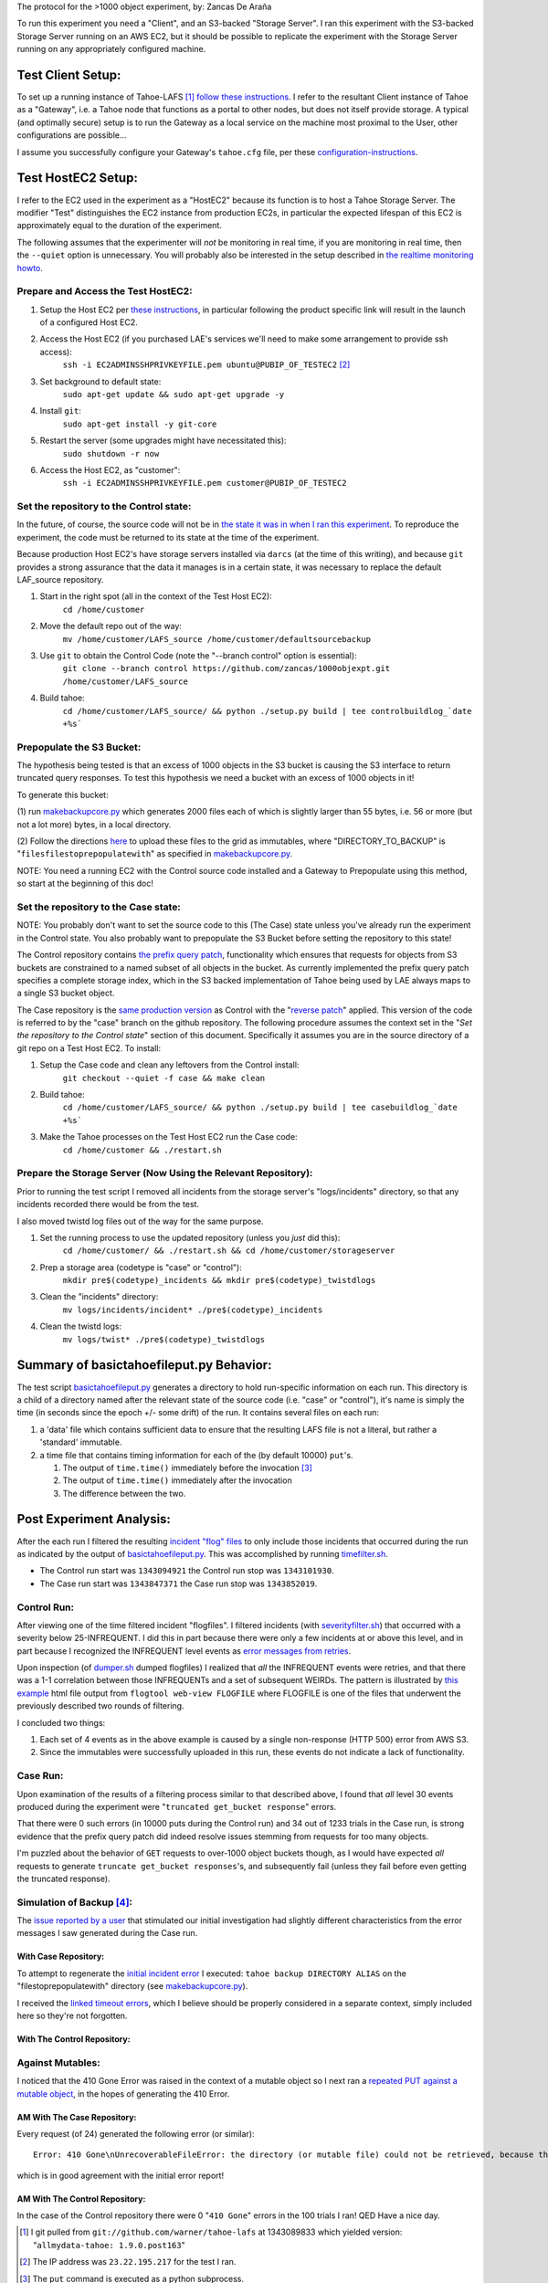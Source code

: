 The protocol for the >1000 object experiment, by: Zancas De Araña

To run this experiment you need a "Client", and an S3-backed "Storage
Server".  I ran this experiment with the S3-backed Storage Server running on
an AWS EC2, but it should be possible to replicate the experiment with the
Storage Server running on any appropriately configured machine.

==================
Test Client Setup:
==================

.. _follow these instructions: https://tahoe-lafs.org/trac/tahoe-lafs/browser/trunk/docs/quickstart.rst
.. _configuration-instructions: https://tahoe-lafs.org/trac/tahoe-lafs/browser/trunk/docs/configuration.rst#client-configuration

To set up a running instance of Tahoe-LAFS [#]_ `follow these instructions`_.
I refer to the resultant Client instance of Tahoe as a "Gateway", i.e. a
Tahoe node that functions as a portal to other nodes, but does not itself
provide storage.  A typical (and optimally secure) setup is to run the
Gateway as a local service on the machine most proximal to the User, other
configurations are possible...

I assume you successfully configure your Gateway's ``tahoe.cfg`` file, per these
configuration-instructions_.

===================
Test HostEC2 Setup:
===================

I refer to the EC2 used in the experiment as a "HostEC2" because its function is
to host a Tahoe Storage Server. The modifier "Test" distinguishes the EC2
instance from production EC2s, in particular the expected lifespan of this EC2
is approximately equal to the duration of the experiment.

The following assumes that the experimenter will *not* be monitoring in real
time, if you are monitoring in real time, then the ``--quiet`` option is
unnecessary.  You will probably also be interested in the setup described in
`the realtime monitoring howto`_.


Prepare and Access the Test HostEC2:
------------------------------------

.. _these instructions: https://leastauthority.com/signup/

(1) Setup the Host EC2 per `these instructions`_, in particular following the product specific link will result in the launch of a configured Host EC2.

(2) Access the Host EC2 (if you purchased LAE's services we'll need to make some arrangement to provide ssh access):
     ``ssh -i EC2ADMINSSHPRIVKEYFILE.pem ubuntu@PUBIP_OF_TESTEC2`` [#]_

(3) Set background to default state:
     ``sudo apt-get update && sudo apt-get upgrade -y``

(4) Install ``git``:
     ``sudo apt-get install -y git-core``

(5) Restart the server (some upgrades might have necessitated this):
     ``sudo shutdown -r now``

(6) Access the Host EC2, as "customer":
     ``ssh -i EC2ADMINSSHPRIVKEYFILE.pem customer@PUBIP_OF_TESTEC2``

Set the repository to the Control state:
----------------------------------------
 
.. _reverse patch: ./reverse-prefix-change.darcs.patch
.. _the state it was in when I ran this experiment:  https://github.com/zancas/1000objexpt/commit/0fa18645e6b83f8cd278ed20fc648eaceaeb90d7

In the future, of course, the source code will not be in `the state it was in
when I ran this experiment`_.  To reproduce the experiment, the code must be
returned to its state at the time of the experiment.  

Because production Host EC2's have storage servers installed via ``darcs`` (at
the time of this writing), and because ``git`` provides a strong assurance
that the data it manages is in a certain state, it was necessary to replace
the default LAF_source repository.
   
(1) Start in the right spot (all in the context of the Test Host EC2):
     ``cd /home/customer``

(2) Move the default repo out of the way:
     ``mv /home/customer/LAFS_source /home/customer/defaultsourcebackup``

(3) Use ``git`` to obtain the Control Code (note the "--branch control" option is essential):
     ``git clone --branch control https://github.com/zancas/1000objexpt.git /home/customer/LAFS_source``

(4) Build tahoe:
     ``cd /home/customer/LAFS_source/ && python ./setup.py build | tee controlbuildlog_`date +%s```


Prepopulate the S3 Bucket:
--------------------------

.. _makebackupcore.py: ./makebackupcore.py
.. _here: https://leastauthority.com/howtoconfigure

The hypothesis being tested is that an excess of 1000 objects in the S3
bucket is causing the S3 interface to return truncated query responses.  To
test this hypothesis we need a bucket with an excess of 1000 objects in it!

To generate this bucket:

(1) run `makebackupcore.py`_ which generates 2000 files each of which is
slightly larger than 55 bytes, i.e. 56 or more (but not a lot more) bytes, in
a local directory.

(2) Follow the directions `here`_ to upload these files to the grid as
immutables, where "DIRECTORY_TO_BACKUP" is "``filesfilestoprepopulatewith``" as
specified in `makebackupcore.py`_.

NOTE:  You need a running EC2 with the Control source code installed and a Gateway
to Prepopulate using this method, so start at the beginning of this doc!

Set the repository to the Case state:
---------------------------------------

.. _same production version: https://github.com/zancas/1000objexpt/tree/0fa18645e6b83f8cd278ed20fc648eaceaeb90d7

NOTE:  You probably don't want to set the source code to this (The Case)
state unless you've already run the experiment in the Control state. You
also probably want to prepopulate the S3 Bucket before setting the repository
to this state!

The Control repository contains `the prefix query patch`_, functionality
which ensures that requests for objects from S3 buckets are constrained to a
named subset of all objects in the bucket.  As currently implemented the
prefix query patch specifies a complete storage index, which in the S3 backed
implementation of Tahoe being used by LAE always maps to a single S3 bucket object. 

The Case repository is the `same production version`_ as Control with the
"`reverse patch`_" applied.  This version of the code is referred to by the
"case" branch on the github repository.  The following procedure assumes the
context set in the "*Set the repository to the Control state*" section of
this document.  Specifically it assumes you are in the source directory of a
git repo on a Test Host EC2. To install:

(1) Setup the Case code and clean any leftovers from the Control install:
     ``git checkout --quiet -f case && make clean``

(2) Build tahoe:
     ``cd /home/customer/LAFS_source/ && python ./setup.py build | tee casebuildlog_`date +%s```

(3) Make the Tahoe processes on the Test Host EC2 run the Case code:
     ``cd /home/customer && ./restart.sh``

Prepare the Storage Server (Now Using the Relevant Repository):
---------------------------------------------------------------

Prior to running the test script I removed all incidents from the storage
server's "logs/incidents" directory, so that any incidents recorded there
would be from the test.

I also moved twistd log files out of the way for the same purpose.

(1) Set the running process to use the updated repository (unless you *just* did this):
     ``cd /home/customer/ && ./restart.sh && cd /home/customer/storageserver``

(2) Prep a storage area (codetype is "case" or "control"):
     ``mkdir pre$(codetype)_incidents && mkdir pre$(codetype)_twistdlogs``

(3) Clean the "incidents" directory:
     ``mv logs/incidents/incident* ./pre$(codetype)_incidents``

(4) Clean the twistd logs:
     ``mv logs/twist* ./pre$(codetype)_twistdlogs``

.. _the realtime monitoring howto: ../realtimemonitoring_howto.html


=========================================
Summary of basictahoefileput.py Behavior:
=========================================

.. _basictahoefileput.py: ./basictahoefileput.py 

The test script `basictahoefileput.py`_ generates a directory to hold
run-specific information on each run.  This directory is a child of a
directory named after the relevant state of the source code (i.e. "case" or
"control"), it's name is simply the time (in seconds since the epoch +/- some
drift) of the run.  It contains several files on each run:

(1)  a 'data' file which contains sufficient data to ensure that the resulting LAFS file is not a literal, but rather a 'standard' immutable.

(2)  a time file that contains timing information for each of the (by default 10000) ``put``'s.

     (1) The output of ``time.time()`` immediately before the invocation [#]_ 

     (2) The output of ``time.time()`` immediately after the invocation  

     (3) The difference between the two.

=========================
Post Experiment Analysis:
=========================

.. _incident "flog" files: https://tahoe-lafs.org/trac/tahoe-lafs/browser/trunk/docs/logging.rst

.. _error messages from retries: https://tahoe-lafs.org/trac/tahoe-lafs/browser/ticket999-S3-backend/src/allmydata/storage/backends/s3/s3_common.py#L107


After the each run I filtered the resulting `incident "flog" files`_ to only
include those incidents that occurred during the run as indicated by the
output of `basictahoefileput.py`_.  This was accomplished by running
`timefilter.sh`_.  

* The Control run start was ``1343094921`` the Control run stop was ``1343101930``. 
* The Case run start was ``1343847371`` the Case run stop was ``1343852019``.

Control Run:
------------

.. _this example: ./control_run_webview.html
.. _severityfilter.sh: ./severityfilter.sh
.. _dumper.sh: ./dumper.sh

After viewing one of the time filtered incident "flogfiles". I filtered
incidents (with `severityfilter.sh`_) that occurred with a severity below
25-INFREQUENT.  I did this in part because there were only a few incidents at
or above this level, and in part because I recognized the INFREQUENT level
events as `error messages from retries`_.

Upon inspection (of `dumper.sh`_ dumped flogfiles) I realized that *all* the
INFREQUENT events were retries, and that there was a 1-1 correlation between
those INFREQUENTs and a set of subsequent WEIRDs.  The pattern is illustrated
by `this example`_ html file output from ``flogtool web-view FLOGFILE`` where
FLOGFILE is one of the files that underwent the previously described two
rounds of filtering.

I concluded two things:

(1) Each set of 4 events as in the above example is caused by a single non-response (HTTP 500) error from AWS S3.

(2) Since the immutables were successfully uploaded in this run, these events do not indicate a lack of functionality.

Case Run:
---------

Upon examination of the results of a filtering process similar to that
described above, I found that *all* level 30 events produced during the
experiment were "``truncated get_bucket response``" errors.

That there were 0 such errors (in 10000 puts during the Control run) and 34
out of 1233 trials in the Case run, is strong evidence that the prefix
query patch did indeed resolve issues stemming from requests for too many
objects.

I'm puzzled about the behavior of ``GET`` requests to over-1000 object
buckets though, as I would have expected *all* requests to generate
``truncate get_bucket responses``'s, and subsequently fail (unless they fail
before even getting the truncated response).


Simulation of Backup [#]_:
--------------------------

.. _issue reported by a user: https://leastauthority.zendesk.com/tickets/5
.. _initial incident error: https://leastauthority.zendesk.com/tickets/5

The `issue reported by a user`_ that stimulated our initial investigation had
slightly different characteristics from the error messages I saw generated
during the Case run.

With Case Repository:
`````````````````````

.. _linked timeout errors: ./backuperroroutput_timeout.txt

To attempt to regenerate the `initial incident error`_ I executed: ``tahoe
backup DIRECTORY ALIAS`` on the "filestoprepopulatewith" directory (see
`makebackupcore.py`_).

I received the `linked timeout errors`_, which I believe should be properly
considered in a separate context, simply included here so they're not
forgotten.  


With The Control Repository:
````````````````````````````

Against Mutables:
-----------------

.. _repeated PUT against a mutable object: ./repeatmutablefileput.py

I noticed that the 410 Gone Error was raised in the context of a mutable
object so I next ran a `repeated PUT against a mutable object`_, in the hopes of
generating the 410 Error.

AM With The Case Repository:
````````````````````````````
Every request (of 24) generated the following error (or similar):

::

 Error: 410 Gone\nUnrecoverableFileError: the directory (or mutable file) could not be retrieved, because there were insufficient good shares. This might indicate that no servers were connected, insufficient servers were connected, the URI was corrupt, or that shares have been lost due to server departure, hard drive failure, or disk corruption. You should perform a filecheck on this object to learn more.

which is in good agreement with the initial error report!

AM With The Control Repository:
```````````````````````````````

In the case of the Control repository there were 0 "``410 Gone``" errors in
the 100 trials I ran!  QED Have a nice day.

.. _timefilter.sh: ./timefilter.sh

.. _the prefix query patch: https://github.com/zancas/1000objexpt/commit/a47b84b8a9406cfcbddd48304a38a85cc3c6e69c

.. [#] I git pulled from ``git://github.com/warner/tahoe-lafs`` at 1343089833 which yielded version: "``allmydata-tahoe: 1.9.0.post163``"

.. [#] The IP address was ``23.22.195.217`` for the test I ran.

.. [#] The ``put`` command is executed as a python subprocess.

.. [#] From this point forward I simply toggle code "state"s Case-vs.-Control by running:
    ``cd /home/customer/LAFS_source && make clean && git checkout $(state) && make clean && python ./setup.py build && cd /home/customer && /home/customer/restart.sh``
